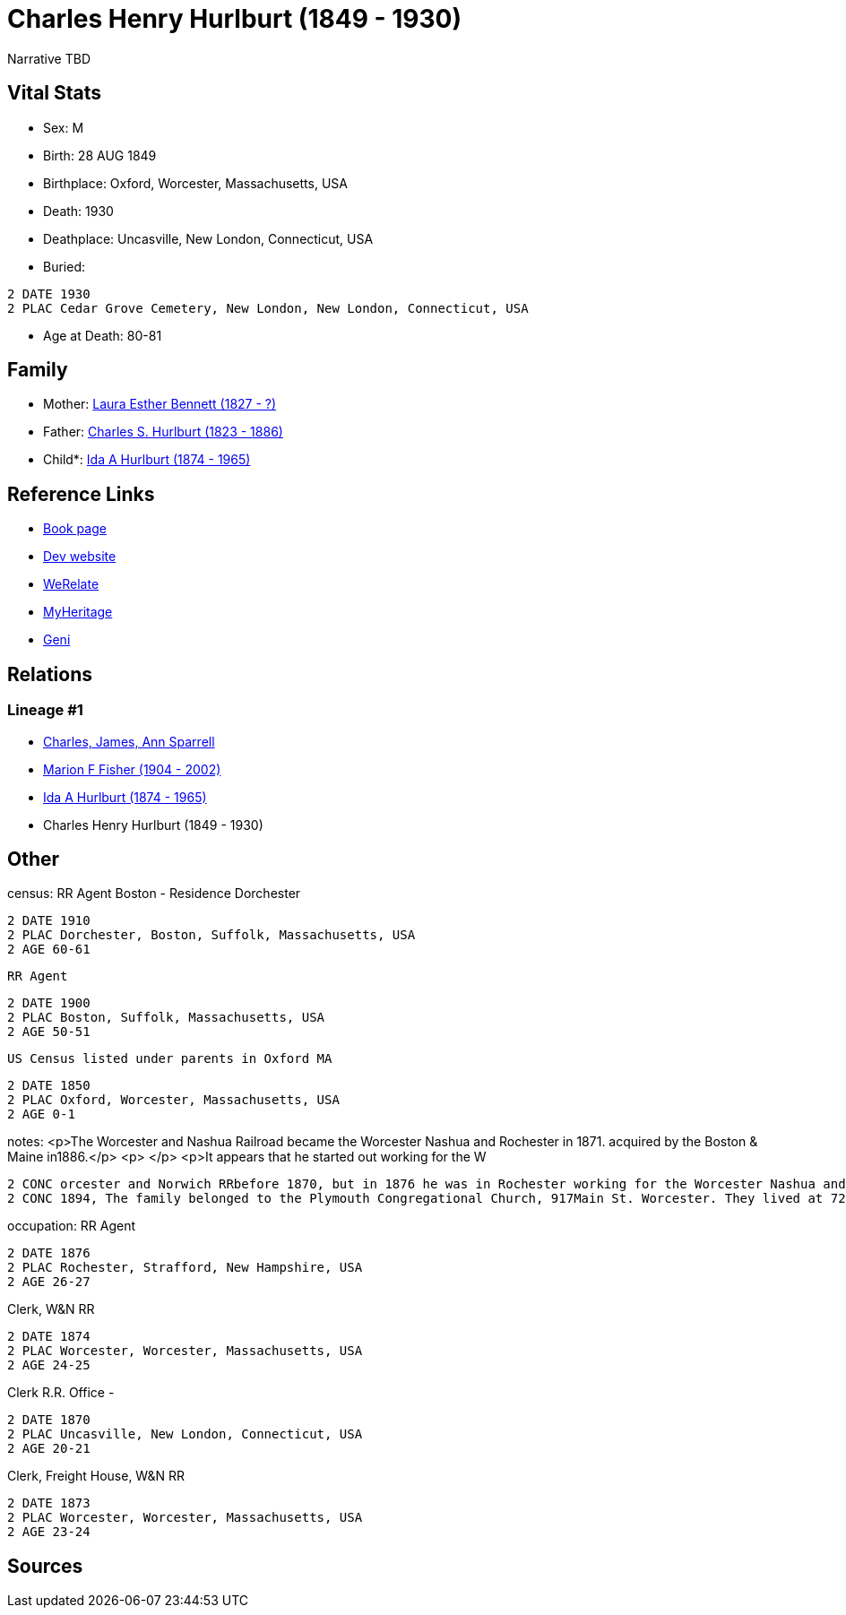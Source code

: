= Charles Henry Hurlburt (1849 - 1930)

Narrative TBD


== Vital Stats


* Sex: M
* Birth: 28 AUG 1849
* Birthplace: Oxford, Worcester, Massachusetts, USA
* Death: 1930
* Deathplace: Uncasville, New London, Connecticut, USA
* Buried: 
----
2 DATE 1930
2 PLAC Cedar Grove Cemetery, New London, New London, Connecticut, USA
----

* Age at Death: 80-81


== Family
* Mother: https://github.com/sparrell/cfs_ancestors/blob/main/Vol_02_Ships/V2_C5_Ancestors/gen4/gen4.MMPM.Laura_Esther_Bennett[Laura Esther Bennett (1827 - ?)]


* Father: https://github.com/sparrell/cfs_ancestors/blob/main/Vol_02_Ships/V2_C5_Ancestors/gen4/gen4.MMPP.Charles_S_Hurlburt[Charles S. Hurlburt (1823 - 1886)]

* Child*: https://github.com/sparrell/cfs_ancestors/blob/main/Vol_02_Ships/V2_C5_Ancestors/gen2/gen2.MM.Ida_A_Hurlburt[Ida A Hurlburt (1874 - 1965)]



== Reference Links
* https://github.com/sparrell/cfs_ancestors/blob/main/Vol_02_Ships/V2_C5_Ancestors/gen3/gen3.MMP.Charles_Henry_Hurlburt[Book page]
* https://cfsjksas.gigalixirapp.com/person?p=p0071[Dev website]
* https://www.werelate.org/wiki/Person:Charles_Hurlburt_%281%29[WeRelate]
* https://www.myheritage.com/profile-OYYV6NML2DHJUFEXHD45V4W32Y6KPTI-23000285/charles-henry-hurlburt[MyHeritage]
* https://www.geni.com/people/Charles-Hurlburt/6000000219179990217[Geni]

== Relations
=== Lineage #1
* https://github.com/spoarrell/cfs_ancestors/tree/main/Vol_02_Ships/V2_C1_Principals/0_intro_principals.adoc[Charles, James, Ann Sparrell]
* https://github.com/sparrell/cfs_ancestors/blob/main/Vol_02_Ships/V2_C5_Ancestors/gen1/gen1.M.Marion_F_Fisher[Marion F Fisher (1904 - 2002)]

* https://github.com/sparrell/cfs_ancestors/blob/main/Vol_02_Ships/V2_C5_Ancestors/gen2/gen2.MM.Ida_A_Hurlburt[Ida A Hurlburt (1874 - 1965)]

* Charles Henry Hurlburt (1849 - 1930)


== Other
census:  RR Agent Boston - Residence Dorchester
----
2 DATE 1910
2 PLAC Dorchester, Boston, Suffolk, Massachusetts, USA
2 AGE 60-61
----
 RR Agent
----
2 DATE 1900
2 PLAC Boston, Suffolk, Massachusetts, USA
2 AGE 50-51
----
 US Census listed under parents in Oxford MA
----
2 DATE 1850
2 PLAC Oxford, Worcester, Massachusetts, USA
2 AGE 0-1
----

notes: <p>The Worcester and Nashua Railroad became the Worcester Nashua and Rochester in 1871. acquired by the Boston &amp; Maine in1886.</p> <p>&nbsp;</p> <p>It appears that he started out working for the W
----
2 CONC orcester and Norwich RRbefore 1870, but in 1876 he was in Rochester working for the Worcester Nashua and Rochester and he remainded with them and the B&amp;M until he retired.</p> <p>&nbsp;</p> <p>In 
2 CONC 1894, The family belonged to the Plymouth Congregational Church, 917Main St. Worcester. They lived at 724 Main St.</p>
----

occupation: RR Agent
----
2 DATE 1876
2 PLAC Rochester, Strafford, New Hampshire, USA
2 AGE 26-27
----
Clerk, W&N RR
----
2 DATE 1874
2 PLAC Worcester, Worcester, Massachusetts, USA
2 AGE 24-25
----
Clerk R.R. Office -
----
2 DATE 1870
2 PLAC Uncasville, New London, Connecticut, USA
2 AGE 20-21
----
Clerk, Freight House, W&N RR
----
2 DATE 1873
2 PLAC Worcester, Worcester, Massachusetts, USA
2 AGE 23-24
----


== Sources
